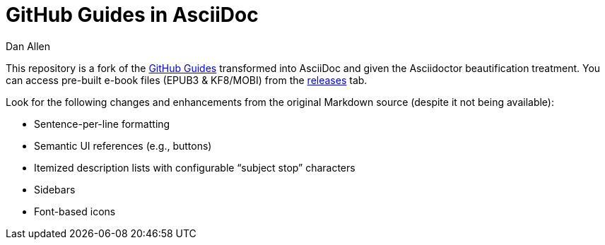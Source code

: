 = GitHub Guides in AsciiDoc
Dan Allen

This repository is a fork of the https://guides.github.com[GitHub Guides] transformed into AsciiDoc and given the Asciidoctor beautification treatment.
You can access pre-built e-book files (EPUB3 & KF8/MOBI) from the https://github.com/opendevise/github-guides-asciidoc/releases[releases] tab.

Look for the following changes and enhancements from the original Markdown source (despite it not being available):

* Sentence-per-line formatting
* Semantic UI references (e.g., buttons)
* Itemized description lists with configurable “subject stop” characters
* Sidebars
* Font-based icons
